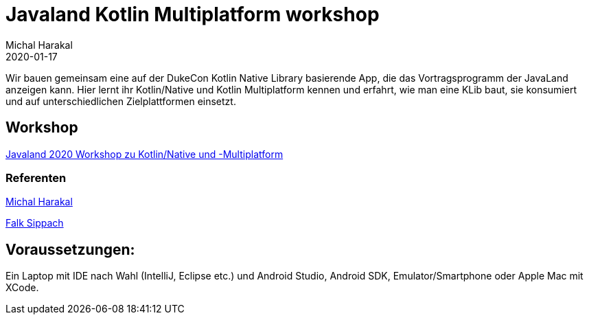 = Javaland Kotlin Multiplatform workshop
Michal Harakal
2020-01-17
:jbake-type: post
:jbake-status: published
:jbake-tags: asciidoc
:idprefix:

Wir bauen gemeinsam eine auf der DukeCon Kotlin Native Library basierende App, die das Vortragsprogramm der JavaLand anzeigen kann. Hier lernt ihr Kotlin/Native und Kotlin Multiplatform kennen und erfahrt, wie man eine KLib baut, sie konsumiert und auf unterschiedlichen Zielplattformen einsetzt.

== Workshop

https://programm.javaland.eu/2020/#/scheduledEvent/591631[Javaland 2020 Workshop zu Kotlin/Native und -Multiplatform]

=== Referenten

https://harakal.de[Michal Harakal]

https://programm.javaland.eu/2020/#/speaker/363284[Falk Sippach]

== Voraussetzungen:
Ein Laptop mit IDE nach Wahl (IntelliJ, Eclipse etc.) und Android Studio, Android SDK, Emulator/Smartphone oder Apple Mac mit XCode.
